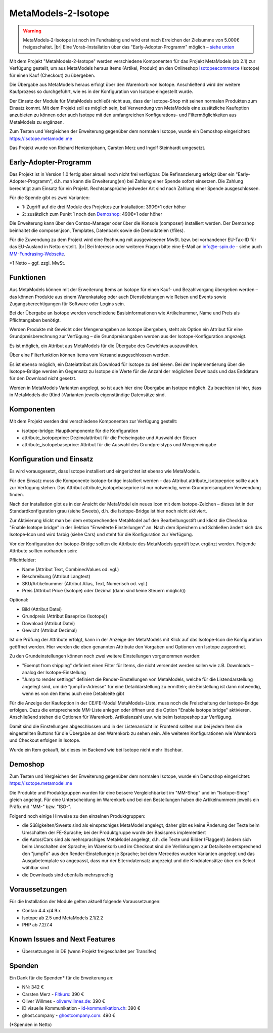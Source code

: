 .. _rst_extended_isotope:

MetaModels-2-Isotope
####################

.. warning:: MetaModels-2-Isotope ist noch im Fundraising und wird erst nach
   Erreichen der Zielsumme von 5.000€ freigeschaltet. |br|
   Eine Vorab-Installation über das "Early-Adopter-Programm" möglich – `siehe unten <#early-adopter-programm>`_

Mit dem Projekt "MetaModels-2-Isotope" werden verschiedene Komponenten für das
Projekt MetaModels (ab 2.1) zur Verfügung gestellt, um aus MetaModels heraus Items (Artikel, Produkt) an den
Onlineshop `Isotopeecommerce <https://isotopeecommerce.org>`_ (Isotope) für
einen Kauf (Checkout) zu übergeben.

Die Übergabe aus MetaModels heraus erfolgt über den Warenkorb von Isotope. Anschließend
wird der weitere Kaufprozess so durchgeführt, wie es in der Konfiguration von
Isotope eingestellt wurde.

Der Einsatz der Module für MetaModels schließt nicht aus, dass der Isotope-Shop
mit seinen normalen Produkten zum Einsatz kommt. Mit dem Projekt soll es möglich
sein, bei Verwendung von MetaModels eine zusätzliche Kaufoption anzubieten zu können
oder auch Isotope mit den umfangreichen Konfigurations- und Filtermöglichkeiten
aus MetaModels zu ergänzen.

Zum Testen und Vergleichen der Erweiterung gegenüber dem normalen Isotope, wurde
ein Demoshop eingerichtet: `https://isotope.metamodel.me <https://isotope.metamodel.me>`_

Das Projekt wurde von Richard Henkenjohann, Carsten Merz und Ingolf Steinhardt
umgesetzt.


Early-Adopter-Programm
----------------------

Das Projekt ist in Version 1.0 fertig aber aktuell noch nicht frei verfügbar.
Die Refinanzierung erfolgt über ein "Early-Adopter-Programm", d.h. man kann
die Erweiterung(en) bei Zahlung einer Spende sofort einsetzen. Die Zahlung
berechtigt zum Einsatz für ein Projekt. Rechtsansprüche jedweder Art sind
nach Zahlung einer Spende ausgeschlossen.

Für die Spende gibt es zwei Varianten:

* 1: Zugriff auf die drei Module des Projektes zur Installation: 390€*1 oder höher
* 2: zusätzlich zum Punkt 1 noch den `Demoshop <https://isotope.metamodel.me>`_: 490€*1 oder höher

Die Erweiterung kann über den Contao-Manager oder über die Konsole (composer)
installiert werden. Der Demoshop beinhaltet die composer.json,
Templates, Datenbank sowie die Demodateien (/files).

Für die Zuwendung zu dem Projekt wird eine Rechnung mit ausgewiesener MwSt. bzw. bei vorhandener
EU-Tax-ID für das EU-Ausland in Netto erstellt. |br|
Bei Interesse oder weiteren Fragen bitte eine E-Mail an info@e-spin.de - siehe auch
`MM-Fundrasing-Webseite <https://now.metamodel.me/de/unterstuetzer/fundraising#isotope>`_.

*1 Netto – ggf. zzgl. MwSt.


Funktionen
----------

Aus MetaModels können mit der Erweiterung Items an Isotope für einen
Kauf- und Bezahlvorgang übergeben werden – das können Produkte aus einem
Warenkatalog oder auch Dienstleistungen wie Reisen und Events sowie
Zugangsberechtigungen für Software oder Logins sein.

Bei der Übergabe an Isotope werden verschiedene Basisinformationen wie
Artikelnummer, Name und Preis als Pflichtangaben benötigt.

Werden Produkte mit Gewicht oder Mengenangaben an Isotope übergeben, steht
als Option ein Attribut für eine Grundpreisberechnung zur Verfügung – die
Grundpreisangaben werden aus der Isotope-Konfiguration angezeigt.

Es ist möglich, ein Attribut aus MetaModels für die Übergabe des Gewichtes
auszuwählen.

Über eine Filterfunktion können Items vom Versand ausgeschlossen werden.

Es ist ebenso möglich, ein Dateiattribut als Download für Isotope zu
definieren. Bei der Implementierung über die Isotope-Bridge werden im
Gegensatz zu Isotope die Werte für die Anzahl der möglichen Downloads
und das Enddatum für den Download nicht gesetzt.

Werden in MetaModels Varianten angelegt, so ist auch hier eine Übergabe
an Isotope möglich. Zu beachten ist hier, dass in MetaModels die
(Kind-)Varianten jeweils eigenständige Datensätze sind.


Komponenten
-----------

Mit dem Projekt werden drei verschiedene Komponenten zur Verfügung
gestellt:

* isotope-bridge: Hauptkomponente für die Konfiguration
* attribute_isotopeprice: Dezimalattribut für die Preiseingabe und Auswahl der Steuer
* attribute_isotopebaseprice: Attribut für die Auswahl des Grundpreistyps und Mengeneingabe


Konfiguration und Einsatz
-------------------------

Es wird vorausgesetzt, dass Isotope installiert und eingerichtet ist
ebenso wie MetaModels.

Für den Einsatz muss die Komponente isotope-bridge installiert werden –
das Attribut attribute_isotopeprice sollte auch zur Verfügung stehen. Das
Attribut attribute_isotopebaseprice ist nur notwendig, wenn Grundpreisangaben
Verwendung finden.

Nach der Installation gibt es in der Ansicht der MetaModel ein neues Icon
mit dem Isotope-Zeichen – dieses ist in der Standardkonfiguration grau (siehe Sweets),
d.h. die Isotope-Bridge ist hier noch nicht aktiviert.

|img_isotope_mm|

Zur Aktivierung klickt man bei dem entsprechenden MetaModel auf den
Bearbeitungsstift und klickt die Checkbox "Enable Isotope bridge" in
der Sektion "Erweiterte Einstellungen" an. Nach dem Speichern und
Schließen ändert sich das Isotope-Icon und wird farbig (siehe Cars) und steht
für die Konfiguration zur Verfügung.

Vor der Konfiguration der Isotope-Bridge sollten die Attribute des
MetaModels geprüft bzw. ergänzt werden. Folgende Attribute sollten
vorhanden sein:

Pflichtfelder:

* Name (Attribut Text, CombinedValues od. vgl.)
* Beschreibung (Attribut Langtext)
* SKU/Artikelnummer (Attribut Alias, Text, Numerisch od. vgl.)
* Preis (Attribut Price (Isotope) oder Dezimal (dann sind keine Steuern möglich))

Optional:

* Bild (Attribut Datei)
* Grundpreis (Attribut Baseprice (Isotope))
* Download (Attribut Datei)
* Gewicht (Attribut Dezimal)

Ist die Prüfung der Attribute erfolgt, kann in der Anzeige der
MetaModels mit Klick auf das Isotope-Icon die Konfiguration geöffnet
werden. Hier werden die eben genannten Attribute den Vorgaben und
Optionen von Isotope zugeordnet.

|img_isotope_config|

Zu den Grundeinstellungen können noch zwei weitere Einstellungen
vorgenommen werden:

* "Exempt from shipping" definiert einen Filter für Items, die
  nicht versendet werden sollen wie z.B. Downloads – analog der
  Isotope-Einstellung
* "Jump to render settings" definiert die Render-Einstellungen
  von MetaModels, welche für die Listendarstellung angelegt sind,
  um die "jumpTo-Adresse" für eine Detaildarstellung zu ermitteln;
  die Einstellung ist dann notwendig, wenn es von den Items auch
  eine Detailseite gibt

Für die Anzeige der Kaufoption in der CE/FE-Modul MetaModels-Liste,
muss noch die Freischaltung der Isotope-Bridge erfolgen. Dazu die
entsprechende MM-Liste anlegen oder öffnen und die Option "Enable Isotope bridge"
aktivieren. Anschließend stehen die Optionen für Warenkorb, Artikelanzahl
usw. wie beim Isotopeshop zur Verfügung.

|img_isotope_enable_bridge|

Damit sind die Einstellungen abgeschlossen und in der Listenansicht
im Frontend sollten nun bei jedem Item die eingestellten Buttons für
die Übergabe an den Warenkorb zu sehen sein. Alle weiteren Konfigurationen
wie Warenkorb und Checkout erfolgen in Isotope.

|img_isotope_fe-addtocart|

Wurde ein Item gekauft, ist dieses im Backend wie bei Isotope nicht mehr löschbar.

Demoshop
--------

Zum Testen und Vergleichen der Erweiterung gegenüber dem normalen
Isotope, wurde ein Demoshop eingerichtet: `https://isotope.metamodel.me <https://isotope.metamodel.me>`_

Die Produkte und Produktgruppen wurden für eine bessere Vergleichbarkeit
im "MM-Shop" und im "Isotope-Shop" gleich angelegt. Für eine Unterscheidung
im Warenkorb und bei den Bestellungen haben die Artikelnummern jeweils
ein Präfix mit "MM-" bzw. "ISO-".

Folgend noch einige Hinweise zu den einzelnen Produktgruppen:

* die Süßigkeiten/Sweets sind als einsprachiges MetaModel angelegt,
  daher gibt es keine Änderung der Texte beim Umschalten der FE-Sprache;
  bei der Produktgruppe wurde der Basispreis implementiert
* die Autos/Cars sind als mehrsprachiges MetaModel angelegt, d.h. die
  Texte und Bilder (Flaggen!) ändern sich beim Umschalten der Sprache;
  im Warenkorb und im Checkout sind die Verlinkungen zur Detailseite
  entsprechend den "jumpTo" aus den Render-Einstellungen je Sprache;
  bei dem Mercedes wurden Varianten angelegt und das Ausgabetemplate
  so angepasst, dass nur der Elterndatensatz angezeigt und die
  Kinddatensätze über ein Select wählbar sind
* die Downloads sind ebenfalls mehrsprachig


Voraussetzungen
---------------

Für die Installation der Module gelten aktuell folgende
Voraussetzungen:

* Contao 4.4.x/4.9.x
* Isotope ab 2.5 und MetaModels 2.1/2.2
* PHP ab 7.2/7.4


Known Issues and Next Features
------------------------------

* Übersetzungen in DE (wenn Projekt freigeschaltet per Transifex)


Spenden
-------

Ein Dank für die Spenden* für die Erweiterung an:

* NN: 342 €
* Carsten Merz - `Fitkurs <https://www.fitkurs.de>`_: 390 €
* Oliver Willmes - `oliverwillmes.de <https://www.oliverwillmes.de>`_: 390 €
* iD visuelle Kommunikation - `id-kommunikation.ch <http://www.id-kommunikation.ch>`_: 390 €
* ghost.company - `ghostcompany.com <http://www.ghostcompany.com>`_: 490 €

(*Spenden in Netto)


.. |br| raw:: html

   <br />


.. |img_isotope_mm| image:: /_img/screenshots/extended/isotope/isotope_mm.jpg
.. |img_isotope_config| image:: /_img/screenshots/extended/isotope/isotope_config.jpg
.. |img_isotope_enable_bridge| image:: /_img/screenshots/extended/isotope/isotope_enable_bridge.jpg
.. |img_isotope_fe-addtocart| image:: /_img/screenshots/extended/isotope/isotope_fe-addtocart.jpg
